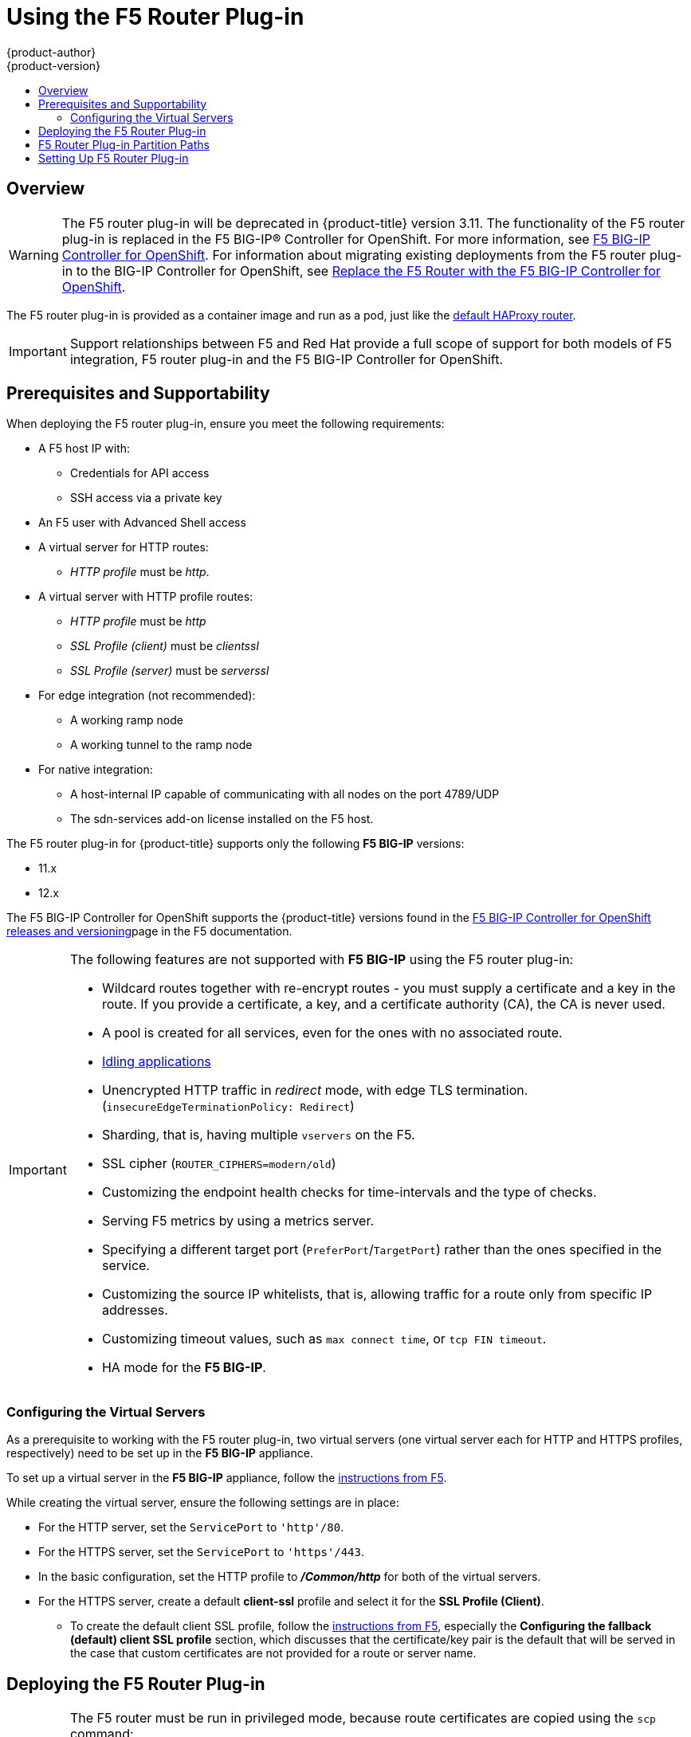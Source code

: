[[install-config-router-f5]]
= Using the F5 Router Plug-in
{product-author}
{product-version}
:data-uri:
:icons:
:experimental:
:toc: macro
:toc-title:
:prewrap!:

toc::[]


== Overview

ifdef::openshift-enterprise[]
[NOTE]
====
The F5 router plug-in is available starting in {product-title} 3.0.2.
====
endif::[]

[WARNING]
====
The F5 router plug-in will be deprecated in {product-title} version 3.11. The functionality of the F5 router plug-in is replaced in the F5 BIG-IP® Controller for OpenShift. For more information, see link:http://clouddocs.f5.com/containers/v2/openshift/[F5 BIG-IP Controller for OpenShift]. For information about migrating existing deployments from the F5 router plug-in to the BIG-IP Controller for OpenShift, see
 link:http://clouddocs.f5.com/containers/v2/openshift/replace-f5-router.html[Replace the F5 Router with the F5 BIG-IP Controller for OpenShift].
====

The F5 router plug-in is provided as a container image and run as a pod, just
like the
xref:../../install_config/router/default_haproxy_router.adoc#install-config-router-default-haproxy[default
HAProxy router].

[IMPORTANT]
====
Support relationships between F5 and Red Hat provide a full scope of support for both models of 
F5 integration, F5 router plug-in and the F5 BIG-IP Controller for OpenShift.
====

[[install-router-f5-prerequisites]]
== Prerequisites and Supportability

When deploying the F5 router plug-in, ensure you meet the following
requirements:

* A F5 host IP with:
** Credentials for API access
** SSH access via a private key
* An F5 user with Advanced Shell access
* A virtual server for HTTP routes:
** _HTTP profile_ must be _http_.
* A virtual server with HTTP profile routes:
** _HTTP profile_ must be _http_
** _SSL Profile (client)_ must be _clientssl_
** _SSL Profile (server)_ must be _serverssl_
* For edge integration (not recommended):
** A working ramp node
** A working tunnel to the ramp node
* For native integration:
** A host-internal IP capable of communicating with all nodes on the port 4789/UDP
** The sdn-services add-on license installed on the F5 host.
ifdef::openshift-origin[]
* Ensure you have xref:../../install_config/router/index.adoc#creating-the-router-service-account[created the router service account].
endif::[]

The F5 router plug-in for {product-title} supports only the following *F5 BIG-IP* versions:

* 11.x
* 12.x

The F5 BIG-IP Controller for OpenShift supports the {product-title} versions found in the link:https://clouddocs.f5.com/containers/v2/releases_and_versioning.html[F5 BIG-IP Controller for OpenShift releases and versioning]page in the F5 documentation.

[IMPORTANT]
====
The following features are not supported with *F5 BIG-IP* using the F5 router plug-in:

* Wildcard routes together with re-encrypt routes - you must supply a certificate and a key in the route. If you provide a certificate, a key, and a certificate authority (CA), the CA is never used.
* A pool is created for all services, even for the ones with no associated route.
* xref:../../admin_guide/idling_applications.adoc#admin-guide-idling-applications[Idling applications]
* Unencrypted HTTP traffic in _redirect_ mode, with edge TLS termination. (`insecureEdgeTerminationPolicy: Redirect`)
* Sharding, that is, having multiple `vservers` on the F5.
* SSL cipher (`ROUTER_CIPHERS=modern/old`)
* Customizing the endpoint health checks for time-intervals and the type of checks.
* Serving F5 metrics by using a metrics server.
* Specifying a different target port (`PreferPort`/`TargetPort`) rather than the ones specified in the service.
* Customizing the source IP whitelists, that is, allowing traffic for a route only from specific IP addresses.
* Customizing timeout values, such as `max connect time`, or `tcp FIN timeout`.
* HA mode for the *F5 BIG-IP*.
====

[[f5-configuring-the-virtual-servers]]
=== Configuring the Virtual Servers

As a prerequisite to working with the F5 router plug-in, two
virtual servers (one virtual server each for HTTP and HTTPS profiles,
respectively) need to be set up in the *F5 BIG-IP* appliance.

To set up a virtual server in the *F5 BIG-IP* appliance, follow the
link:https://support.f5.com/kb/en-us/products/big-ip_ltm/manuals/product/ltm-basics-12-1-0/2.html[instructions
from F5].

While creating the virtual server, ensure the following settings are in place:

* For the HTTP server, set the `ServicePort` to `'http'/80`.
* For the HTTPS server, set the `ServicePort` to `'https'/443`.
* In the basic configuration, set the HTTP profile to *_/Common/http_* for both of
the virtual servers.
* For the HTTPS server, create a default *client-ssl* profile and select it for the *SSL Profile (Client)*.
** To create the default client SSL profile, follow the
link:https://support.f5.com/csp/article/K13452[instructions from F5], especially
the *Configuring the fallback (default) client SSL profile* section, which
discusses that the certificate/key pair is the default that will be served in
the case that custom certificates are not provided for a route or server name.

[[deploying-the-f5-router]]
== Deploying the F5 Router Plug-in

[IMPORTANT]
====
The F5 router must be run in privileged mode, because route certificates are
copied using the `scp` command:

----
$ oc adm policy remove-scc-from-user hostnetwork -z router
$ oc adm policy add-scc-to-user privileged -z router
----
====

Deploy the F5 router plug-in with the `oc adm router` command, but provide additional
flags (or environment variables) specifying the following parameters for the *F5
BIG-IP* host:

[[f5-router-flags]]
[cols="1,4"]
|===
|Flag |Description

|`--type=f5-router`
|Specifies to launch an F5 router plug-in instead of the default haproxy-router. (the default `--type` is
*haproxy-router*).

|`--external-host`
|Specifies the *F5 BIG-IP* host's management interface's host name or IP
address.

|`--external-host-username`
|Specifies the *F5 BIG-IP* user name (typically *admin*).
The *F5 BIG-IP* user account must have access to the Advanced Shell (Bash) on the F5 BIG-IP system.

|`--external-host-password`
|Specifies the *F5 BIG-IP* password.

|`--external-host-http-vserver`
|Specifies the name of the F5 virtual server for HTTP
connections. This must be configured by the user prior to launching the router pod.

|`--external-host-https-vserver`
|Specifies the name of the F5 virtual server for
HTTPS connections. This must be configured by the user
prior to launching the router pod.

|`--external-host-private-key`
|Specifies the path to the SSH private key file for the *F5 BIG-IP* host.
Required to upload and delete key and certificate files for routes.

|`--external-host-insecure`
|A Boolean flag that indicates that the F5 router plug-in does not use strict certificate
verification with the *F5 BIG-IP* host.

|`--external-host-partition-path`
|Specifies the *F5 BIG-IP®* xref:f5-router-partition-paths[partition path] (the default is */Common*).
|===

For example:

ifdef::openshift-enterprise[]
====
----
$ oc adm router \
    --type=f5-router \
    --external-host=10.0.0.2 \
    --external-host-username=admin \
    --external-host-password=mypassword \
    --external-host-http-vserver=ose-vserver \
    --external-host-https-vserver=https-ose-vserver \
    --external-host-private-key=/path/to/key \
    --host-network=false \
    --service-account=router
----
====
endif::[]
ifdef::openshift-origin[]
====
----
$ oc adm router \
    --type=f5-router \
    --external-host=10.0.0.2 \
    --external-host-username=admin \
    --external-host-password=mypassword \
    --external-host-http-vserver=ose-vserver \
    --external-host-https-vserver=https-ose-vserver \
    --external-host-private-key=/path/to/key \
    --host-network=false \
    --service-account=router
----
====
endif::[]

As with the HAProxy router, the `oc adm router` command creates the service and
deployment configuration objects, and thus the replication controllers and
pod(s) in which the F5 router plug-in itself runs. The replication controller restarts
the F5 router plug-in in case of crashes. Because the F5 router plug-in is watching routes,
endpoints, and nodes and configuring *F5 BIG-IP* accordingly, running the F5
router in this way, along with an appropriately configured *F5 BIG-IP*
deployment, satisfies high-availability requirements.

[[f5-router-partition-paths]]
== F5 Router Plug-in Partition Paths
Partition paths allow you to store your {product-title} routing configuration in
a custom *F5 BIG-IP* administrative partition, instead of the default */Common*
partition. You can use custom administrative partitions to secure *F5 BIG-IP*
environments. This means that an {product-title}-specific configuration stored
in *F5 BIG-IP* system objects reside within a logical container, allowing
administrators to define access control policies on that specific administrative
partition.

See the
link:https://support.f5.com/kb/en-us/products/big-ip_ltm/manuals/product/tmos_management_guide_10_0_0/tmos_partitions.html[*F5 BIG-IP* documentation] for more information about administrative partitions.

To configure your {product-title} for partition paths:

. Optionally, perform some cleaning steps:
.. Ensure F5 is configured to be able to switch to the */Common* and */Custom* paths.
+
.. Delete the static FDB of `vxlan5000`. See
the
link:https://support.f5.com/kb/en-us/products/big-ip_ltm/manuals/product/tmos-implementations-12-0-0/9.html[F5
BIG-IP® documentation] for more information.

. xref:f5-configuring-the-virtual-servers[Configure a virtual server] for the
custom partition.

. To specify a partition path, deploy the F5 router plug-in using the `--external-host-partition-path` flag:
+
----
$ oc adm router --external-host-partition-path=/OpenShift/zone1 ...
----


[[setting-up-f5-native-integration-with-openshift]]
== Setting Up F5 Router Plug-in

[NOTE]
====
This section reviews how to set up F5 native integration with {product-title}.
The concepts of the F5 appliance and {product-title} connection and data flow of the F5
router plug-in are discussed in the
xref:../../architecture/networking/assembly_available_router_plugins.adoc#architecture-f5-native-integration[F5 Router Plug-in] section of the Routes topic.
====

[NOTE]
====
Only *F5 BIG-IP* appliance versions 11.x and 12.x work with the F5 router plug-in
presented in this section. You also need sdn-services add-on license for the
integration to work properly.
For version 11.x, follow the instructions to set up a
xref:../../install_config/routing_from_edge_lb.adoc#establishing-a-tunnel-using-a-ramp-node[_ramp
node_].
====


With F5 router plug-in for {product-title}, you do not need to
configure a ramp node for F5 to be able to reach the pods on the overlay network
as created by OpenShift SDN.

The F5 router plug-in pod needs to be launched with enough information so that it can
successfully directly connect to pods.

. Create a ghost `hostsubnet` on the {product-title} cluster:
+
----
$ cat > f5-hostsubnet.yaml << EOF
{
    "kind": "HostSubnet",
    "apiVersion": "v1",
    "metadata": {
        "name": "openshift-f5-node",
        "annotations": {
        "pod.network.openshift.io/assign-subnet": "true",
	"pod.network.openshift.io/fixed-vnid-host": "0"  <1>
        }
    },
    "host": "openshift-f5-node",
    "hostIP": "10.3.89.213"  <2>
} EOF
$ oc create -f f5-hostsubnet.yaml
----
<1> Make F5 global.
<2> The internal IP of the F5 appliance.

. Determine the subnet allocated for the ghost `hostsubnet` just created:
+
----
$ oc get hostsubnets
NAME                    HOST                    HOST IP       SUBNET
openshift-f5-node       openshift-f5-node       10.3.89.213   10.131.0.0/23
openshift-master-node   openshift-master-node   172.17.0.2    10.129.0.0/23
openshift-node-1        openshift-node-1        172.17.0.3    10.128.0.0/23
openshift-node-2        openshift-node-2        172.17.0.4    10.130.0.0/23
----

. Check the `SUBNET` for the newly created `hostsubnet`. In this example,
`10.131.0.0/23`.

. Get the entire pod network’s CIDR:
+
----
$ oc get clusternetwork
----
+
This value will be something like `10.128.0.0/14`, noting the mask (`14` in
this example).

. To construct the gateway address, pick any IP address from the `hostsubnet`
(for example, `10.131.0.5`). Use the mask of the pod network (`14`). The
gateway address becomes: `10.131.0.5/14`.

. Launch the F5 router plug-in pod, following xref:deploying-the-f5-router[these instructions].
Additionally, allow the access to 'node' cluster resource for the service account and
use the two new additional options for VXLAN native integration.
+
----
$ # Add policy to allow router to access nodes using the sdn-reader role
$ oc adm policy add-cluster-role-to-user system:sdn-reader system:serviceaccount:default:router
$ # Launch the F5 router plug-in pod with vxlan-gw and F5's internal IP as extra arguments
$ #--external-host-internal-ip=10.3.89.213
$ #--external-host-vxlan-gw=10.131.0.5/14
$ oc adm router \
    --type=f5-router \
    --external-host=10.3.89.90 \
    --external-host-username=admin \
    --external-host-password=mypassword \
    --external-host-http-vserver=ose-vserver \
    --external-host-https-vserver=https-ose-vserver \
    --external-host-private-key=/path/to/key \
    --service-account=router \
    --host-network=false \
    --external-host-internal-ip=10.3.89.213 \
    --external-host-vxlan-gw=10.131.0.5/14
----
+
[NOTE]
====
The `external-host-username` is a *F5 BIG-IP* user account with access to the Advanced Shell (Bash) on the F5 BIG-IP system.
====

